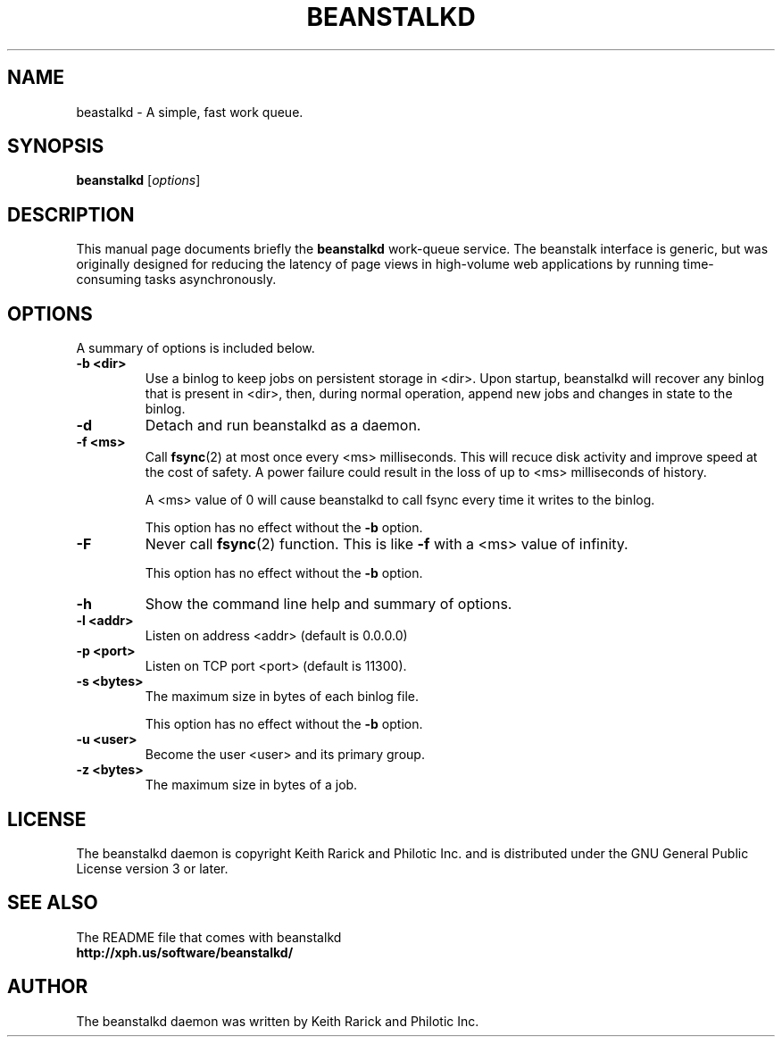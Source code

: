 .TH BEANSTALKD 1 "October 14, 2009"
.SH NAME
beastalkd \- A simple, fast work queue.
.SH SYNOPSIS
.B beanstalkd
.RI [ options ]
.br
.SH DESCRIPTION
This manual page documents briefly the
.B beanstalkd
work-queue service.
The beanstalk interface is generic, but was originally
designed for reducing the latency of page views in high-volume web applications
by running time-consuming tasks asynchronously.
.br
.SH OPTIONS
A summary of options is included below.
.TP
.B \-b <dir>
Use a binlog to keep jobs on persistent storage in <dir>. Upon startup,
beanstalkd will recover any binlog that is present in <dir>, then, during
normal operation, append new jobs and changes in state to the binlog.
.TP
.B \-d
Detach and run beanstalkd as a daemon.
.TP
.B \-f <ms>
Call
.BR fsync (2)
at most once every <ms> milliseconds. This will recuce disk activity
and improve speed at the cost of safety. A power failure could result in the
loss of up to <ms> milliseconds of history.

A <ms> value of 0 will cause beanstalkd to call fsync every time it writes to
the binlog.

This option has no effect without the
.B \-b
option.
.TP
.B \-F
Never call
.BR fsync (2)
function. This is like
.B \-f
with a <ms> value of infinity.

This option has no effect without the
.B \-b
option.
.TP
.B \-h
Show the command line help and summary of options.
.TP
.B \-l <addr>
Listen on address <addr> (default is 0.0.0.0)
.TP
.B \-p <port>
Listen on TCP port <port> (default is 11300).
.TP
.B \-s <bytes>
The maximum size in bytes of each binlog file.

This option has no effect without the
.B \-b
option.
.TP
.B \-u <user>
Become the user <user> and its primary group.
.TP
.B \-z <bytes>
The maximum size in bytes of a job.
.SH LICENSE
The beanstalkd daemon is copyright Keith Rarick and Philotic Inc. and is
distributed under the GNU General Public License version 3 or later.
.br
.SH SEE ALSO
The README file that comes with beanstalkd
.br
.B http://xph.us/software/beanstalkd/
.SH AUTHOR
The beanstalkd daemon was written by Keith Rarick and Philotic Inc.
.br
